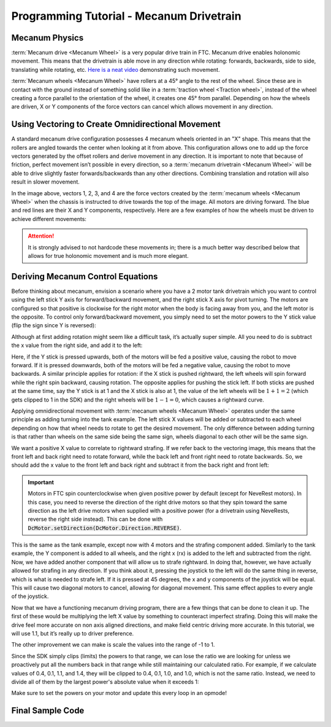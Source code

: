 Programming Tutorial - Mecanum Drivetrain
=========================================

Mecanum Physics
---------------

:term:`Mecanum drive <Mecanum Wheel>` is a very popular drive train in FTC. Mecanum drive enables holonomic movement. This means that the drivetrain is able move in any direction while rotating: forwards, backwards, side to side, translating while rotating, etc. `Here is a neat video <https://www.youtube.com/watch?v=pP8ajNMx84k>`_ demonstrating such movement.

:term:`Mecanum wheels <Mecanum Wheel>` have rollers at a 45° angle to the rest of the wheel. Since these are in contact with the ground instead of something solid like in a :term:`traction wheel <Traction wheel>`, instead of the wheel creating a force parallel to the orientation of the wheel, it creates one 45° from parallel. Depending on how the wheels are driven, X or Y components of the force vectors can cancel which allows movement in any direction.

.. image:: images/mecanum-drive/mecanum-worms-eye-view.png
   :alt: Force diagram of a single mecanum wheel

Using Vectoring to Create Omnidirectional Movement
--------------------------------------------------

A standard mecanum drive configuration possesses 4 mecanum wheels oriented in an "X" shape. This means that the rollers are angled towards the center when looking at it from above. This configuration allows one to add up the force vectors generated by the offset rollers and derive movement in any direction. It is important to note that because of friction, perfect movement isn’t possible in every direction, so a :term:`mecanum drivetrain <Mecanum Wheel>` will be able to drive slightly faster forwards/backwards than any other directions. Combining translation and rotation will also result in slower movement.

.. image:: images/mecanum-drive/mecanum-drive-force-diagram.png
   :alt: Force diagram of a complete mecanum drive

In the image above, vectors 1, 2, 3, and 4 are the force vectors created by the :term:`mecanum wheels <Mecanum Wheel>` when the chassis is instructed to drive towards the top of the image. All motors are driving forward. The blue and red lines are their X and Y components, respectively. Here are a few examples of how the wheels must be driven to achieve different movements:

.. image:: images/mecanum-drive/mecanum-drive-directions.png
   :alt: Examples of ways to move the wheels on mecanum drive to move the robot in different directions
   :width: 45em

.. attention:: It is strongly advised to not hardcode these movements in; there is a much better way described below that allows for true holonomic movement and is much more elegant.

Deriving Mecanum Control Equations
----------------------------------

Before thinking about mecanum, envision a scenario where you have a 2 motor tank drivetrain which you want to control using the left stick Y axis for forward/backward movement, and the right stick X axis for pivot turning. The motors are configured so that positive is clockwise for the right motor when the body is facing away from you, and the left motor is the opposite. To control only forward/backward movement, you simply need to set the motor powers to the Y stick value (flip the sign since Y is reversed):


.. tab-set::

   .. tab-item:: Java
      :sync: java

      .. code-block::

         double y = -gamepad1.left_stick_y; // Remember, this is reversed!

         leftMotor.setPower(y);
         rightMotor.setPower(y);


   .. tab-item:: Blocks
      :sync: blocks

      why are you using blocks lol

Although at first adding rotation might seem like a difficult task, it’s actually super simple. All you need to do is subtract the x value from the right side, and add it to the left:

.. tab-set::

   .. tab-item:: Java
      :sync: java

      .. code-block::

         double y = -gamepad1.left_stick_y; // Remember, this is reversed!
         double x = gamepad1.right_stick_x;

         leftMotor.setPower(y + x);
         rightMotor.setPower(y - x);

   .. tab-item:: Blocks
      :sync: blocks

      why are you using blocks lol


Here, if the Y stick is pressed upwards, both of the motors will be fed a positive value, causing the robot to move forward. If it is pressed downwards, both of the motors will be fed a negative value, causing the robot to move backwards. A similar principle applies for rotation: if the X stick is pushed rightward, the left wheels will spin forward while the right spin backward, causing rotation. The opposite applies for pushing the stick left. If both sticks are pushed at the same time, say the Y stick is at 1 and the X stick is also at 1, the value of the left wheels will be :math:`1+1=2` (which gets clipped to 1 in the SDK) and the right wheels will be :math:`1-1=0`, which causes a rightward curve.

Applying omnidirectional movement with :term:`mecanum wheels <Mecanum Wheel>` operates under the same principle as adding turning into the tank example. The left stick X values will be added or subtracted to each wheel depending on how that wheel needs to rotate to get the desired movement. The only difference between adding turning is that rather than wheels on the same side being the same sign, wheels diagonal to each other will be the same sign.

We want a positive X value to correlate to rightward strafing. If we refer back to the vectoring image, this means that the front left and back right need to rotate forward, while the back left and front right need to rotate backwards. So, we should add the x value to the front left and back right and subtract it from the back right and front left:

.. tab-set::

   .. tab-item:: Java
      :sync: java

      .. code-block::

         double y = -gamepad1.left_stick_y; // Remember, this is reversed!
         double x = gamepad1.left_stick_x;
         double rx = gamepad1.right_stick_x;

         frontLeftMotor.setPower(y + x + rx);
         backLeftMotor.setPower(y - x + rx);
         frontRightMotor.setPower(y - x - rx);
         backRightMotor.setPower(y + x - rx);

   .. tab-item:: Blocks
      :sync: blocks

      why are you using blocks lol

.. important:: Motors in FTC spin counterclockwise when given positive power by default (except for NeveRest motors). In this case, you need to reverse the direction of the right drive motors so that they spin toward the same direction as the left drive motors when supplied with a positive power (for a drivetrain using NeveRests, reverse the right side instead). This can be done with :code:`DcMotor.setDirection(DcMotor.Direction.REVERSE)`.

This is the same as the tank example, except now with 4 motors and the strafing component added. Similarly to the tank example, the Y component is added to all wheels, and the right x (rx) is added to the left and subtracted from the right. Now, we have added another component that will allow us to strafe rightward. In doing that, however, we have actually allowed for strafing in any direction. If you think about it, pressing the joystick to the left will do the same thing in reverse, which is what is needed to strafe left. If it is pressed at 45 degrees, the x and y components of the joystick will be equal. This will cause two diagonal motors to cancel, allowing for diagonal movement. This same effect applies to every angle of the joystick.

Now that we have a functioning mecanum driving program, there are a few things that can be done to clean it up. The first of these would be multiplying the left X value by something to counteract imperfect strafing. Doing this will make the drive feel more accurate on non axis aligned directions, and make field centric driving more accurate. In this tutorial, we will use 1.1, but it’s really up to driver preference.

.. tab-set::

   .. tab-item:: Java
      :sync: java

      .. code-block::

         double y = -gamepad1.left_stick_y; // Remember, this is reversed!
         double x = gamepad1.left_stick_x * 1.1; // Counteract imperfect strafing
         double rx = gamepad1.right_stick_x;

   .. tab-item:: Blocks
      :sync: blocks

      why are you using blocks lol

The other improvement we can make is scale the values into the range of -1 to 1.

Since the SDK simply clips (limits) the powers to that range, we can lose the ratio we are looking for unless we proactively put all the numbers back in that range while still maintaining our calculated ratio. For example, if we calculate values of 0.4, 0.1, 1.1, and 1.4, they will be clipped to 0.4, 0.1, 1.0, and 1.0, which is not the same ratio. Instead, we need to divide all of them by the largest power's absolute value when it exceeds 1:

.. tab-set::

   .. tab-item:: Java
      :sync: java

      .. code-block::

         // Denominator is the largest motor power (absolute value) or 1
         // This ensures all the powers maintain the same ratio, but only when
         // at least one is out of the range [-1, 1]
         double denominator = Math.max(Math.abs(y) + Math.abs(x) + Math.abs(rx), 1);
         double frontLeftPower = (y + x + rx) / denominator;
         double backLeftPower = (y - x + rx) / denominator;
         double frontRightPower = (y - x - rx) / denominator;
         double backRightPower = (y + x - rx) / denominator;

   .. tab-item:: Blocks
      :sync: blocks

      why are you using blocks lol


Make sure to set the powers on your motor and update this every loop in an opmode!

Final Sample Code
-----------------


.. tab-set::

   .. tab-item:: Java
      :sync: java

      .. code-block::


         package org.firstinspires.ftc.teamcode;

         import com.qualcomm.robotcore.eventloop.opmode.LinearOpMode;
         import com.qualcomm.robotcore.eventloop.opmode.TeleOp;
         import com.qualcomm.robotcore.hardware.DcMotor;
         import com.qualcomm.robotcore.hardware.DcMotorSimple;

         @TeleOp
         public class MecanumTeleOp extends LinearOpMode {
             @Override
             public void runOpMode() throws InterruptedException {
                 // Declare our motors
                 // Make sure your ID's match your configuration
                 DcMotor motorFrontLeft = hardwareMap.dcMotor.get("motorFrontLeft");
                 DcMotor motorBackLeft = hardwareMap.dcMotor.get("motorBackLeft");
                 DcMotor motorFrontRight = hardwareMap.dcMotor.get("motorFrontRight");
                 DcMotor motorBackRight = hardwareMap.dcMotor.get("motorBackRight");

                 // Reverse the right side motors
                 // Reverse left motors if you are using NeveRests
                 motorFrontRight.setDirection(DcMotorSimple.Direction.REVERSE);
                 motorBackRight.setDirection(DcMotorSimple.Direction.REVERSE);

                 waitForStart();

                 if (isStopRequested()) return;

                 while (opModeIsActive()) {
                     double y = -gamepad1.left_stick_y; // Remember, this is reversed!
                     double x = gamepad1.left_stick_x * 1.1; // Counteract imperfect strafing
                     double rx = gamepad1.right_stick_x;

                     // Denominator is the largest motor power (absolute value) or 1
                     // This ensures all the powers maintain the same ratio, but only when
                     // at least one is out of the range [-1, 1]
                     double denominator = Math.max(Math.abs(y) + Math.abs(x) + Math.abs(rx), 1);
                     double frontLeftPower = (y + x + rx) / denominator;
                     double backLeftPower = (y - x + rx) / denominator;
                     double frontRightPower = (y - x - rx) / denominator;
                     double backRightPower = (y + x - rx) / denominator;

                     motorFrontLeft.setPower(frontLeftPower);
                     motorBackLeft.setPower(backLeftPower);
                     motorFrontRight.setPower(frontRightPower);
                     motorBackRight.setPower(backRightPower);
                 }
             }
         }
   .. tab-item:: Blocks
      :sync: blocks

      why are you using blocks lol
